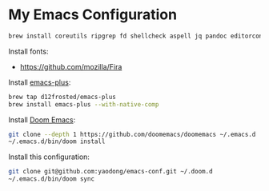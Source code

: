 * My Emacs Configuration

#+begin_src sh
brew install coreutils ripgrep fd shellcheck aspell jq pandoc editorconfig
#+end_src

Install fonts:

- https://github.com/mozilla/Fira

Install [[https://github.com/d12frosted/homebrew-emacs-plus#install][emacs-plus]]:

#+begin_src sh
brew tap d12frosted/emacs-plus
brew install emacs-plus --with-native-comp
#+end_src

Install [[https://github.com/doomemacs/doomemacs#install][Doom Emacs]]:

#+begin_src sh
git clone --depth 1 https://github.com/doomemacs/doomemacs ~/.emacs.d
~/.emacs.d/bin/doom install
#+end_src

Install this configuration:

#+begin_src sh
git clone git@github.com:yaodong/emacs-conf.git ~/.doom.d
~/.emacs.d/bin/doom sync
#+end_src
